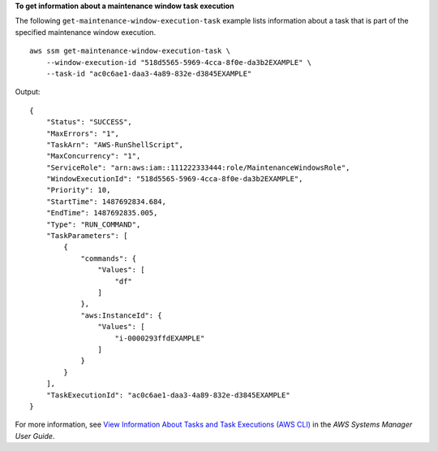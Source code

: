 **To get information about a maintenance window task execution**

The following ``get-maintenance-window-execution-task`` example lists information about a task that is part of the specified maintenance window execution. ::

    aws ssm get-maintenance-window-execution-task \
        --window-execution-id "518d5565-5969-4cca-8f0e-da3b2EXAMPLE" \
        --task-id "ac0c6ae1-daa3-4a89-832e-d3845EXAMPLE"

Output::

    {
        "Status": "SUCCESS",
        "MaxErrors": "1",
        "TaskArn": "AWS-RunShellScript",
        "MaxConcurrency": "1",
        "ServiceRole": "arn:aws:iam::111222333444:role/MaintenanceWindowsRole",
        "WindowExecutionId": "518d5565-5969-4cca-8f0e-da3b2EXAMPLE",
        "Priority": 10,
        "StartTime": 1487692834.684,
        "EndTime": 1487692835.005,
        "Type": "RUN_COMMAND",
        "TaskParameters": [
            {
                "commands": {
                    "Values": [
                        "df"
                    ]
                },
                "aws:InstanceId": {
                    "Values": [
                        "i-0000293ffdEXAMPLE"
                    ]
                }
            }
        ],
        "TaskExecutionId": "ac0c6ae1-daa3-4a89-832e-d3845EXAMPLE"
    }

For more information, see `View Information About Tasks and Task Executions (AWS CLI) <https://docs.aws.amazon.com/systems-manager/latest/userguide/mw-cli-tutorial-task-info.html>`__ in the *AWS Systems Manager User Guide*.
